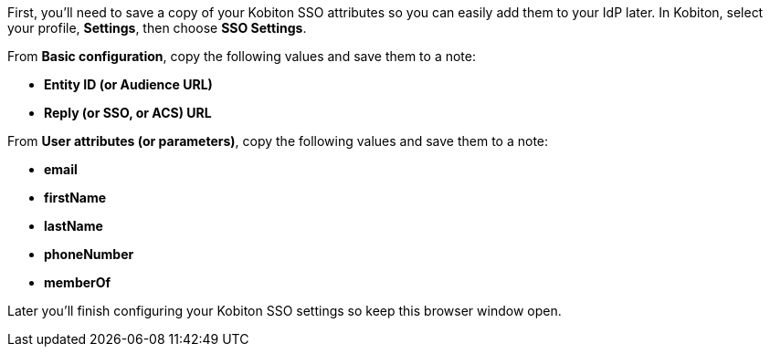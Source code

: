 // Get Kobiton parameters

First, you'll need to save a copy of your Kobiton SSO attributes so you can easily add them to your IdP later. In Kobiton, select your profile, *Settings*, then choose *SSO Settings*.

// TODO: image:$NEW-IMAGE$[width=, alt=""]

From *Basic configuration*, copy the following values and save them to a note:

* *Entity ID (or Audience URL)*
* *Reply (or SSO, or ACS) URL*

// TODO: image:$OLD-IMAGE$[width=, alt=""]

From *User attributes (or parameters)*, copy the following values and save them to a note:

* *email*
* *firstName*
* *lastName*
* *phoneNumber*
* *memberOf*

// TODO: image:$OLD-IMAGE$[width=, alt=""]

Later you'll finish configuring your Kobiton SSO settings so keep this browser window open.
